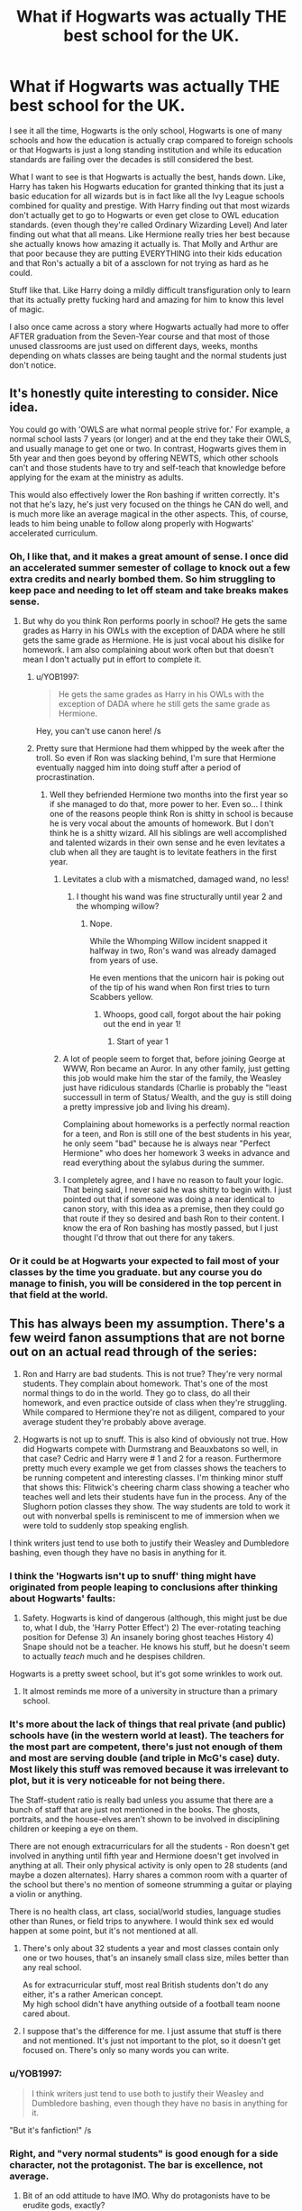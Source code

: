 #+TITLE: What if Hogwarts was actually THE best school for the UK.

* What if Hogwarts was actually THE best school for the UK.
:PROPERTIES:
:Author: B1ACK_B0N35
:Score: 455
:DateUnix: 1606031084.0
:DateShort: 2020-Nov-22
:FlairText: Prompt
:END:
I see it all the time, Hogwarts is the only school, Hogwarts is one of many schools and how the education is actually crap compared to foreign schools or that Hogwarts is just a long standing institution and while its education standards are failing over the decades is still considered the best.

What I want to see is that Hogwarts is actually the best, hands down. Like, Harry has taken his Hogwarts education for granted thinking that its just a basic education for all wizards but is in fact like all the Ivy League schools combined for quality and prestige. With Harry finding out that most wizards don't actually get to go to Hogwarts or even get close to OWL education standards. (even though they're called Ordinary Wizarding Level) And later finding out what that all means. Like Hermione really tries her best because she actually knows how amazing it actually is. That Molly and Arthur are that poor because they are putting EVERYTHING into their kids education and that Ron's actually a bit of a assclown for not trying as hard as he could.

Stuff like that. Like Harry doing a mildly difficult transfiguration only to learn that its actually pretty fucking hard and amazing for him to know this level of magic.

I also once came across a story where Hogwarts actually had more to offer AFTER graduation from the Seven-Year course and that most of those unused classrooms are just used on different days, weeks, months depending on whats classes are being taught and the normal students just don't notice.


** It's honestly quite interesting to consider. Nice idea.

You could go with 'OWLS are what normal people strive for.' For example, a normal school lasts 7 years (or longer) and at the end they take their OWLS, and usually manage to get one or two. In contrast, Hogwarts gives them in 5th year and then goes beyond by offering NEWTS, which other schools can't and those students have to try and self-teach that knowledge before applying for the exam at the ministry as adults.

This would also effectively lower the Ron bashing if written correctly. It's not that he's lazy, he's just very focused on the things he CAN do well, and is much more like an average magical in the other aspects. This, of course, leads to him being unable to follow along properly with Hogwarts' accelerated curriculum.
:PROPERTIES:
:Author: SailorOfMyVessel
:Score: 254
:DateUnix: 1606044640.0
:DateShort: 2020-Nov-22
:END:

*** Oh, I like that, and it makes a great amount of sense. I once did an accelerated summer semester of collage to knock out a few extra credits and nearly bombed them. So him struggling to keep pace and needing to let off steam and take breaks makes sense.
:PROPERTIES:
:Author: B1ACK_B0N35
:Score: 112
:DateUnix: 1606045391.0
:DateShort: 2020-Nov-22
:END:

**** But why do you think Ron performs poorly in school? He gets the same grades as Harry in his OWLs with the exception of DADA where he still gets the same grade as Hermione. He is just vocal about his dislike for homework. I am also complaining about work often but that doesn't mean I don't actually put in effort to complete it.
:PROPERTIES:
:Author: I_love_DPs
:Score: 113
:DateUnix: 1606046533.0
:DateShort: 2020-Nov-22
:END:

***** u/YOB1997:
#+begin_quote
  He gets the same grades as Harry in his OWLs with the exception of DADA where he still gets the same grade as Hermione.
#+end_quote

Hey, you can't use canon here! /s
:PROPERTIES:
:Author: YOB1997
:Score: 79
:DateUnix: 1606055677.0
:DateShort: 2020-Nov-22
:END:


***** Pretty sure that Hermione had them whipped by the week after the troll. So even if Ron was slacking behind, I'm sure that Hermione eventually nagged him into doing stuff after a period of procrastination.
:PROPERTIES:
:Author: B1ACK_B0N35
:Score: 43
:DateUnix: 1606047267.0
:DateShort: 2020-Nov-22
:END:

****** Well they befriended Hermione two months into the first year so if she managed to do that, more power to her. Even so... I think one of the reasons people think Ron is shitty in school is because he is very vocal about the amounts of homework. But I don't think he is a shitty wizard. All his siblings are well accomplished and talented wizards in their own sense and he even levitates a club when all they are taught is to levitate feathers in the first year.
:PROPERTIES:
:Author: I_love_DPs
:Score: 74
:DateUnix: 1606047707.0
:DateShort: 2020-Nov-22
:END:

******* Levitates a club with a mismatched, damaged wand, no less!
:PROPERTIES:
:Author: CryptidGrimnoir
:Score: 49
:DateUnix: 1606055536.0
:DateShort: 2020-Nov-22
:END:

******** I thought his wand was fine structurally until year 2 and the whomping willow?
:PROPERTIES:
:Author: bgottfried91
:Score: 9
:DateUnix: 1606058080.0
:DateShort: 2020-Nov-22
:END:

********* Nope.

While the Whomping Willow incident snapped it halfway in two, Ron's wand was already damaged from years of use.

He even mentions that the unicorn hair is poking out of the tip of his wand when Ron first tries to turn Scabbers yellow.
:PROPERTIES:
:Author: CryptidGrimnoir
:Score: 50
:DateUnix: 1606058617.0
:DateShort: 2020-Nov-22
:END:

********** Whoops, good call, forgot about the hair poking out the end in year 1!
:PROPERTIES:
:Author: bgottfried91
:Score: 12
:DateUnix: 1606058907.0
:DateShort: 2020-Nov-22
:END:

*********** Start of year 1
:PROPERTIES:
:Author: YellowGetRekt
:Score: 1
:DateUnix: 1616695864.0
:DateShort: 2021-Mar-25
:END:


******* A lot of people seem to forget that, before joining George at WWW, Ron became an Auror. In any other family, just getting this job would make him the star of the family, the Weasley just have ridiculous standards (Charlie is probably the "least successull in term of Status/ Wealth, and the guy is still doing a pretty impressive job and living his dream).

Complaining about homeworks is a perfectly normal reaction for a teen, and Ron is still one of the best students in his year, he only seem "bad" because he is always near "Perfect Hermione" who does her homework 3 weeks in advance and read everything about the sylabus during the summer.
:PROPERTIES:
:Author: PlusMortgage
:Score: 18
:DateUnix: 1606085605.0
:DateShort: 2020-Nov-23
:END:


******* I completely agree, and I have no reason to fault your logic. That being said, I never said he was shitty to begin with. I just pointed out that if someone was doing a near identical to canon story, with this idea as a premise, then they could go that route if they so desired and bash Ron to their content. I know the era of Ron bashing has mostly passed, but I just thought I'd throw that out there for any takers.
:PROPERTIES:
:Author: B1ACK_B0N35
:Score: 19
:DateUnix: 1606048169.0
:DateShort: 2020-Nov-22
:END:


*** Or it could be at Hogwarts your expected to fail most of your classes by the time you graduate. but any course you do manage to finish, you will be considered in the top percent in that field at the world.
:PROPERTIES:
:Author: CommanderL3
:Score: 23
:DateUnix: 1606049180.0
:DateShort: 2020-Nov-22
:END:


** This has always been my assumption. There's a few weird fanon assumptions that are not borne out on an actual read through of the series:

1. Ron and Harry are bad students. This is not true? They're very normal students. They complain about homework. That's one of the most normal things to do in the world. They go to class, do all their homework, and even practice outside of class when they're struggling. While compared to Hermione they're not as diligent, compared to your average student they're probably above average.

2. Hogwarts is not up to snuff. This is also kind of obviously not true. How did Hogwarts compete with Durmstrang and Beauxbatons so well, in that case? Cedric and Harry were # 1 and 2 for a reason. Furthermore pretty much every example we get from classes shows the teachers to be running competent and interesting classes. I'm thinking minor stuff that shows this: Flitwick's cheering charm class showing a teacher who teaches well and lets their students have fun in the process. Any of the Slughorn potion classes they show. The way students are told to work it out with nonverbal spells is reminiscent to me of immersion when we were told to suddenly stop speaking english.

I think writers just tend to use both to justify their Weasley and Dumbledore bashing, even though they have no basis in anything for it.
:PROPERTIES:
:Author: I_main_pyro
:Score: 76
:DateUnix: 1606066095.0
:DateShort: 2020-Nov-22
:END:

*** I think the 'Hogwarts isn't up to snuff' thing might have originated from people leaping to conclusions after thinking about Hogwarts' faults:

1) Safety. Hogwarts is kind of dangerous (although, this might just be due to, what I dub, the 'Harry Potter Effect') 2) The ever-rotating teaching position for Defense 3) An insanely boring ghost teaches History 4) Snape should not be a teacher. He knows his stuff, but he doesn't seem to actually /teach/ much and he despises children.

Hogwarts is a pretty sweet school, but it's got some wrinkles to work out.
:PROPERTIES:
:Author: unicorn_mafia537
:Score: 47
:DateUnix: 1606070557.0
:DateShort: 2020-Nov-22
:END:

**** It almost reminds me more of a university in structure than a primary school.
:PROPERTIES:
:Author: I_main_pyro
:Score: 30
:DateUnix: 1606070821.0
:DateShort: 2020-Nov-22
:END:


*** It's more about the lack of things that real private (and public) schools have (in the western world at least). The teachers for the most part are competent, there's just not enough of them and most are serving double (and triple in McG's case) duty. Most likely this stuff was removed because it was irrelevant to plot, but it is very noticeable for not being there.

The Staff-student ratio is really bad unless you assume that there are a bunch of staff that are just not mentioned in the books. The ghosts, portraits, and the house-elves aren't shown to be involved in disciplining children or keeping a eye on them.

There are not enough extracurriculars for all the students - Ron doesn't get involved in anything until fifth year and Hermione doesn't get involved in anything at all. Their only physical activity is only open to 28 students (and maybe a dozen alternates). Harry shares a common room with a quarter of the school but there's no mention of someone strumming a guitar or playing a violin or anything.

There is no health class, art class, social/world studies, language studies other than Runes, or field trips to anywhere. I would think sex ed would happen at some point, but it's not mentioned at all.
:PROPERTIES:
:Author: 4wallsandawindow
:Score: 29
:DateUnix: 1606070072.0
:DateShort: 2020-Nov-22
:END:

**** There's only about 32 students a year and most classes contain only one or two houses, that's an insanely small class size, miles better than any real school.

As for extracurricular stuff, most real British students don't do any either, it's a rather American concept.\\
My high school didn't have anything outside of a football team noone cared about.
:PROPERTIES:
:Author: Electric999999
:Score: 8
:DateUnix: 1606191086.0
:DateShort: 2020-Nov-24
:END:


**** I suppose that's the difference for me. I just assume that stuff is there and not mentioned. It's just not important to the plot, so it doesn't get focused on. There's only so many words you can write.
:PROPERTIES:
:Author: I_main_pyro
:Score: 18
:DateUnix: 1606070362.0
:DateShort: 2020-Nov-22
:END:


*** u/YOB1997:
#+begin_quote
  I think writers just tend to use both to justify their Weasley and Dumbledore bashing, even though they have no basis in anything for it.
#+end_quote

"But it's fanfiction!" /s
:PROPERTIES:
:Author: YOB1997
:Score: 8
:DateUnix: 1606071759.0
:DateShort: 2020-Nov-22
:END:


*** Right, and "very normal students" is good enough for a side character, not the protagonist. The bar is excellence, not average.
:PROPERTIES:
:Author: zacker150
:Score: 2
:DateUnix: 1606113680.0
:DateShort: 2020-Nov-23
:END:

**** Bit of an odd attitude to have IMO. Why do protagonists have to be erudite gods, exactly?
:PROPERTIES:
:Author: I_main_pyro
:Score: 9
:DateUnix: 1606114561.0
:DateShort: 2020-Nov-23
:END:

***** I feel like a lot of people find normal teenagers boring. I mean, I'm a normal teenager and I find us boring. We can't blame them for wanting something a bit different, can we?
:PROPERTIES:
:Author: Miqdad_Suleman
:Score: 1
:DateUnix: 1606734686.0
:DateShort: 2020-Nov-30
:END:


** This Adding more inequality to the existing unequal social structures of the HP world

You just had to make it even more realistic eh haha.
:PROPERTIES:
:Score: 64
:DateUnix: 1606046876.0
:DateShort: 2020-Nov-22
:END:


** It could work and help with wizarding population math, though they cannot be that many schools. 5K students Isles wise is already implying like a 100k magical population.

That being said, the thing that always has made that thing difficult to work are the Weasleys. The "being poor because they're paying for school" can only take you so far. They were already poor on Bill's time, and 6 kids came after. It could work but it need clunky world building or dropping some parts of cannon.

It is an eternal struggle in fics. Trying to keep everyone that mattered in Harry's orbit (single school) and justifying population maths (more than 1). I think I have a neat compromise, but still far from putting my approach on a fic.
:PROPERTIES:
:Author: Jon_Riptide
:Score: 33
:DateUnix: 1606063159.0
:DateShort: 2020-Nov-22
:END:

*** wizard population is strange, i would imagine that in Harry's 3rd, 4th and 5th year, would be vastly bigger than the previous ones.

Harry's 40 student year is at the peak of a war that has been raging for 10(?) years, that targeted a lot of the population.

what we do know is that the ministry is huge, they have a national sports league, they have a Wandmaker that sells wands for basically nothing and have specified shops that sells merchandise in a spesific area.

Magical population in hp isn't really logical, most of the "older" generation is dead and logically pepoles grandparents should live far longer than what we see in canon.
:PROPERTIES:
:Author: JonasS1999
:Score: 25
:DateUnix: 1606066676.0
:DateShort: 2020-Nov-22
:END:

**** Indeed.

By Harry's year, there should be like 5K wizards in there british isles.

JKR said there would be 1K students at Hogwarts, which would translate to around 20K population.

By government size, that should be more than double.

If Ollivander makes a reasonable living out of selling 1 galleon wands, then he should sell upwards of 10K wands a year. Considering most of them should be from first years rather than lost or malfunctioning wands, that means he should be living in a magical british isles with at least 150K population

Now 13 professional Quidditch teams is just crazy. The amount of people that they have to have each 15 days in the stands, especially considering kids can't attend because they're at Hogwarts, is nasty. I would say at least 500K population in the British Isles. Which really is not what JKR aimed for.
:PROPERTIES:
:Author: Jon_Riptide
:Score: 21
:DateUnix: 1606069144.0
:DateShort: 2020-Nov-22
:END:

***** Where did you get the 10k figure for Ollivander? 10k galleons per year is a huge amount of money.
:PROPERTIES:
:Author: Zarion222
:Score: 6
:DateUnix: 1606080626.0
:DateShort: 2020-Nov-23
:END:

****** I went down actually.

10K galleons is 50K pounds a year. That's good salary but not a overly rich person.

Many employees with bachelor degree can do that or more. Median uk salary is like 35K a year.

Ollivander owns his shop. Has a craft unique in the whole of uk. He has no competition. He has decades of experience. Honestly he should be doing way more than 50k pounds a year.
:PROPERTIES:
:Author: Jon_Riptide
:Score: 8
:DateUnix: 1606084074.0
:DateShort: 2020-Nov-23
:END:

******* I don't really think the exchange rate works very well for living within the magical world, I think the buying power of the galleon within is much much higher than the exchange rate would make it seem.
:PROPERTIES:
:Author: Zarion222
:Score: 5
:DateUnix: 1606085720.0
:DateShort: 2020-Nov-23
:END:

******** Canon says 5 pounds and there is no canon evidence of another factor. We have no magical values for GDP or inflation.
:PROPERTIES:
:Author: Jon_Riptide
:Score: 2
:DateUnix: 1606086070.0
:DateShort: 2020-Nov-23
:END:

********* Actually the only time the exchange rate is mentioned is by Rowling in an interview, and she's said before she's not the best with numbers in the story. Based only on evidence by how money is used in the series, such as by the Weasly's the buying power is much higher. To me that's much better evidence than an exchange rate named after the fact.

Calculations based off of purchases put the value of a galleon at $25. Also wands are 7 galleons so he'd be making $175 per wand.
:PROPERTIES:
:Author: Zarion222
:Score: 4
:DateUnix: 1606086228.0
:DateShort: 2020-Nov-23
:END:

********** Okay, I know we are in the internet and I shouldn't say this, but I was wrong. I did my numbers supposing a galleon pero wand.

Still, numbers are still inflated, less than. I thought for Ollivander,but definitely out there for the Ministry, not to mention professional Quidditch.

I am curious though, what purchases put your estimate on 25?
:PROPERTIES:
:Author: Jon_Riptide
:Score: 3
:DateUnix: 1606088375.0
:DateShort: 2020-Nov-23
:END:

*********** Here's where I first saw the calculation, it was based on common items like food items and other such staples.

[[https://www.reddit.com/r/harrypotter/comments/43qv9c/lets_talk_wizard_money_a_look_through_everything/?utm_source=share&utm_medium=ios_app&utm_name=iossmf]]
:PROPERTIES:
:Author: Zarion222
:Score: 3
:DateUnix: 1606088512.0
:DateShort: 2020-Nov-23
:END:

************ Interesting read though even then there are a few things that seem to be off.

The 225 DLLs books come to mind. I imagine a book that expensive is not that strange, but it is not the kind of book a schoolgirl would buy. It's more like the kind of book you get a debt for in order to finish your thesis
:PROPERTIES:
:Author: Jon_Riptide
:Score: 1
:DateUnix: 1606089081.0
:DateShort: 2020-Nov-23
:END:

************* I've payed more than that for textbooks in both high school and college.
:PROPERTIES:
:Author: Zarion222
:Score: 1
:DateUnix: 1606090441.0
:DateShort: 2020-Nov-23
:END:


** Does OP know Ron got the same grades on OWLS as Harry except DADA where he tied with Hermione so /clearly/ he's not actually that bad a student canonically and he just likes to complain about homework?
:PROPERTIES:
:Author: Double-Portion
:Score: 44
:DateUnix: 1606068299.0
:DateShort: 2020-Nov-22
:END:

*** Hey hey hey! Don't blame the OP, it's not /their/ fault they only watched the movies and read Weasley-bashing fanfiction! You can't expect a reasonable thread from someone who hasn't read the source material, after all!
:PROPERTIES:
:Author: YOB1997
:Score: 12
:DateUnix: 1606071700.0
:DateShort: 2020-Nov-22
:END:

**** I haven't re-read the books since they were initially published. I'm bound to have forgotten things and have fanon leak in through out the years. Also stop calling me a Weasley basher, the only example I gave was Ron and it was a hypothetical to begin with. :c
:PROPERTIES:
:Author: B1ACK_B0N35
:Score: 17
:DateUnix: 1606076199.0
:DateShort: 2020-Nov-22
:END:

***** My apologies, my statement was inaccurate.

I should have said /Ron-bashing/ fanfiction.
:PROPERTIES:
:Author: YOB1997
:Score: 5
:DateUnix: 1606106399.0
:DateShort: 2020-Nov-23
:END:


*** Right, but that just means that Ron's influence dragged Harry down. In the one class where Harry actually applied himself, he matched Hermione. This shows that he certainly had the potential for greatness. Now imagine how much higher his GPA could have been had he applied himself in all of his subjects. His GPA might have even been above 3.0!
:PROPERTIES:
:Author: zacker150
:Score: 0
:DateUnix: 1606113457.0
:DateShort: 2020-Nov-23
:END:

**** or it just means harry is a teenager. and outside of dada which he has a clear passion for he is just a decent student
:PROPERTIES:
:Author: CommanderL3
:Score: 11
:DateUnix: 1606114126.0
:DateShort: 2020-Nov-23
:END:

***** Maybe my standards are a bit to skewed because I was one of those kids who took all APs in high school and worked my ass off to get a 3.9 GPA in college, but I don't think "just a decent student" is good enough for a protagonist, and I find it really hard to empathize with Ron.

Also, it is well known that academic attitudes and by extension academic performance is determined heavily by peer influences. Given that Hermione clearly is not the bad influence, proccess of elimination dictates that blame for Harry's "common student" attitude lies on the shoulder of his other close friend.
:PROPERTIES:
:Author: zacker150
:Score: 4
:DateUnix: 1606116290.0
:DateShort: 2020-Nov-23
:END:

****** I was one of the kids who got d's in schools not everyone learns well in a schooling enviroment.

everyone is different, you also forget parents are also to blame for academic stuff as well and I highly doubt the dursleys ever gave a shit about harry's education.

Ron is a more realistic male teenager. someone who does decent in school and wants to hang out with his friends.

A protagonist can be a fucking idiot for all I care as long as they are compelling in some way
:PROPERTIES:
:Author: CommanderL3
:Score: 7
:DateUnix: 1606116730.0
:DateShort: 2020-Nov-23
:END:

******* u/zacker150:
#+begin_quote
  not everyone learns well in a schooling enviroment.
#+end_quote

Right, and if you tried your best and still fail, I can't fault you for that. However, as I mentioned previously, Harry has the /potential/ to be a high achieving student. His good grades in defense didn't come from his one day a year of extracurricular field work. Unfortunately, this potential is wasted due to the poor academic attitudes he picked up from Ron.

#+begin_quote
  everyone is different, you also forget parents are also to blame for academic stuff as well and I highly doubt the dursleys ever gave a shit about harry's education.
#+end_quote

Hogwarts is a boarding school so parental influence is largely removed as a factor. The other main factor is faculty influence, but I can't imagine Minerva urging Harry to slack off.

#+begin_quote
  A protagonist can be a fucking idiot for all I care as long as they are compelling in some way
#+end_quote

And for me, that "some way" doesn't exist.
:PROPERTIES:
:Author: zacker150
:Score: 3
:DateUnix: 1606119170.0
:DateShort: 2020-Nov-23
:END:

******** dude, people in there fucking 30's still have issues due to parental influence

also I love how you project ron as being the cause, maybe harry doesnt like studying that much.

well if you can only find good students compelling that sounds like a massive you problem
:PROPERTIES:
:Author: CommanderL3
:Score: 6
:DateUnix: 1606119306.0
:DateShort: 2020-Nov-23
:END:


**** No it doesn't, neither of them were failing classes (well there's divination but that's a pointless waste of time and history but Harry passed out in that one and people routinely sleep through the lessons)
:PROPERTIES:
:Author: Electric999999
:Score: 2
:DateUnix: 1606191372.0
:DateShort: 2020-Nov-24
:END:

***** The OWLs grades directly correspond to the GESC A, B, C, D, E, and F. Based on Harry's OWL results, his GPA would be a measly 2.3.
:PROPERTIES:
:Author: zacker150
:Score: 3
:DateUnix: 1606195494.0
:DateShort: 2020-Nov-24
:END:

****** We don't have GPAs in the UK. The OWL grades are equivalent to A-C for passes, then various categories of fails. He effectively got A, B, B, B, B, B, C. That's equivalent to 7 good GCSEs, which is very good and certainly enough to get you in to any sixth form college you wanted. Assuming he did similarly in NEWTs, that would be ABBB results which is enough to get you on to all but the most competitive university degrees. Probably wouldn't manage Oxford, but you'd still get into a good university with good grades.
:PROPERTIES:
:Author: emeraldfaye
:Score: 4
:DateUnix: 1609947444.0
:DateShort: 2021-Jan-06
:END:


** Isn't that standard? Stan Shunpike never when to Hogwarts. Most wizards go to Hedge Schools where they're lucky to be taught any tranfiguration. Hogwarts is this one shining beacon of excellence amongst all the crap.

Maybe I've been reading niche fanfic for too long...
:PROPERTIES:
:Author: Ch1pp
:Score: 39
:DateUnix: 1606058330.0
:DateShort: 2020-Nov-22
:END:

*** It is unknown if Stan went to Hogwarts, it isn't confirmed according to the wiki.
:PROPERTIES:
:Author: PandaInMyBrain
:Score: 32
:DateUnix: 1606063405.0
:DateShort: 2020-Nov-22
:END:


** If Ron's an "assclown", then what about the twins? Ron had better OWL results than both twins combined.
:PROPERTIES:
:Author: Edocsiru
:Score: 18
:DateUnix: 1606068469.0
:DateShort: 2020-Nov-22
:END:

*** To be fair, the twins are literally the definition of assclowns. They literally beat Ron's puffskein to death.
:PROPERTIES:
:Author: Why634
:Score: 14
:DateUnix: 1606078295.0
:DateShort: 2020-Nov-23
:END:


** have to add ron bashing didnt ya
:PROPERTIES:
:Author: CommanderL3
:Score: 68
:DateUnix: 1606033121.0
:DateShort: 2020-Nov-22
:END:

*** Of course they do. No prompt is complete without it, don't cha know? /s
:PROPERTIES:
:Author: YOB1997
:Score: 13
:DateUnix: 1606055315.0
:DateShort: 2020-Nov-22
:END:

**** lol
:PROPERTIES:
:Author: CommanderL3
:Score: 4
:DateUnix: 1606055338.0
:DateShort: 2020-Nov-22
:END:


*** I don't normally bash, but in the context of this "what if" is it really bashing if its true? I mean, what kinda asshat do you have to be to just slack off when you're getting the literal best education money can buy while living in lower class conditions?
:PROPERTIES:
:Author: B1ACK_B0N35
:Score: 11
:DateUnix: 1606035010.0
:DateShort: 2020-Nov-22
:END:

**** Despite that, he is still a child and many kids won't understand the importance of trying super hard at school. Most kids. I sincerely doubt he's alone in his slacking and that includes Harry. Kids will be kids. Hermione is the exception for trying so hard, not the norm
:PROPERTIES:
:Author: walaska
:Score: 68
:DateUnix: 1606041080.0
:DateShort: 2020-Nov-22
:END:


**** Why do you change the circumstances without changing how the character acts in those circumstances? That's what makes even canon Ron characterization bashing in this case.
:PROPERTIES:
:Author: TheHeadlessScholar
:Score: 47
:DateUnix: 1606035510.0
:DateShort: 2020-Nov-22
:END:

***** too many fanfic authors are slaves to canon charcterization.

there was a fanfic where ron became really good at cooking and would have won the school wide competion. made several friends out side of harry, and grew confident in himself

and then still disapeared during the horcrux hunts, even though most of the reasons he left had disapeared
:PROPERTIES:
:Author: CommanderL3
:Score: 51
:DateUnix: 1606036181.0
:DateShort: 2020-Nov-22
:END:

****** Link please? I really love Ron and want to see him succeed!
:PROPERTIES:
:Author: unicorn_mafia537
:Score: 3
:DateUnix: 1606069789.0
:DateShort: 2020-Nov-22
:END:


****** To be fair, canon characterization is mostly used to keep things fairly consistent or to give it a fake "authentic" feeling. That story your referencing though, that seems dumb, it makes no sense at all why they would do that.
:PROPERTIES:
:Author: B1ACK_B0N35
:Score: 10
:DateUnix: 1606037590.0
:DateShort: 2020-Nov-22
:END:

******* some writters are slaves to canon.

its like fanfics where harry grows up with his parents and no events change
:PROPERTIES:
:Author: CommanderL3
:Score: 20
:DateUnix: 1606040400.0
:DateShort: 2020-Nov-22
:END:


****** Do you have a link to said fanfic?
:PROPERTIES:
:Author: DrTacoLord
:Score: 1
:DateUnix: 1606073031.0
:DateShort: 2020-Nov-22
:END:


***** You know, that's a good point and one I don't see taken into consideration often or at all. That being said, how would we maintain the "Harry taking his Hogwarts education for granted through ignorance" thing if Ron actually tries? I mean, without Ron as the main reason for Harry not noticing early on how big of a deal it is to get a Hogwarts education, it would just be Harry and some obscene levels of obliviousness and or an ungodly amount of being distracted at key moments that would have alerted him to it to begin with.
:PROPERTIES:
:Author: B1ACK_B0N35
:Score: 15
:DateUnix: 1606036448.0
:DateShort: 2020-Nov-22
:END:

****** Ron would know growing up how important Hogwarts was to his family. meaning he most likely would have been tutored by his parents on a much higher level from a younger age.

This generation of weasleys would be far different, as the weasley family has been going to hogwarts since the start of the damn thing and hell be damned they will lose that right

I imagine that there are two factors that allow entry into your hogwarts, Legacy and money.

the weasleys would have the legacy, but due to poor finances perhaps due to grindalwalds war and the one against voldemort. they lack the funds needed.

so while the weasleys are generally allowed a spot at hogwarts. if this generation of weasleys perform poorly it could take generations before they are allowed back even more so since the weasleys are considered blood traitors and most of the rich families would gladly see them lose said spot.

So this Ron would grow up knowing he has to do well at hogwarts for the good of his family.

Considering we know ho
:PROPERTIES:
:Author: CommanderL3
:Score: 29
:DateUnix: 1606040782.0
:DateShort: 2020-Nov-22
:END:

******* “Considering we know ho”? Which ho are we talking about here?
:PROPERTIES:
:Author: Pielikeman
:Score: 8
:DateUnix: 1606062866.0
:DateShort: 2020-Nov-22
:END:

******** Cho chang. That slut. /s
:PROPERTIES:
:Author: TheHeadlessScholar
:Score: 5
:DateUnix: 1606076246.0
:DateShort: 2020-Nov-22
:END:


******** Obviously you know many ho's.
:PROPERTIES:
:Author: Rasta-d-man
:Score: 3
:DateUnix: 1606076670.0
:DateShort: 2020-Nov-22
:END:


******** lol It seems I lost my train of thought
:PROPERTIES:
:Author: CommanderL3
:Score: 1
:DateUnix: 1606064090.0
:DateShort: 2020-Nov-22
:END:


****** One way would be to diversify Harry's friends, at least at the start of his Hogwarts tuition. That way while Ron studies Harry could be hanging out with minor characters that get dropped later, while Harry just assumes he accidentally picked two best friends who are crazy about studying once it's been long enough to be an established character trait for Ron.

Another would be to keep playing off his ignorance of the wizarding world. In Canon, Ron is Harry's major exposition on the wizarding world and its culture. How often would characters like Ron and such bring up the other lesser magical schools (edit: Especially if its a pride thing where he pretends it's perfectly in his station to be going to such a school like Hogwarts and doesn't want to mention the alternatives if he gets too low a grade)? Maybe Harry just assumes its a general wizarding cultural thing to study (wise wizards trope, basically just assumes its all studying all the way)
:PROPERTIES:
:Author: TheHeadlessScholar
:Score: 5
:DateUnix: 1606076519.0
:DateShort: 2020-Nov-22
:END:

******* Ronald could tell harry about the history of hogwarts and how the Weasley family has gone for centuries and how the Weasley family is at risk of losing the position to go Hogwarts due to the enemies they have made in recent years.

Harry freaks out, and then Ron assures him that since the potters where loaded harry does not have to worry about that.
:PROPERTIES:
:Author: CommanderL3
:Score: 3
:DateUnix: 1606100190.0
:DateShort: 2020-Nov-23
:END:


**** I agree with the grandparent. Quibbling about the definition of "bashing" aside, singling out Ron for a dig was uncalled for, I think.
:PROPERTIES:
:Author: turbinicarpus
:Score: 13
:DateUnix: 1606041922.0
:DateShort: 2020-Nov-22
:END:

***** You act like I did it on purpose, he was just a clear cut example of slacker.
:PROPERTIES:
:Author: B1ACK_B0N35
:Score: 6
:DateUnix: 1606044561.0
:DateShort: 2020-Nov-22
:END:

****** You could have added the twins. They are worst than Ron with very little owls. They even pulled out before getting their newts, just because they couldn't stand one teacher. With all their parents sacrifices, it's a major ass move.
:PROPERTIES:
:Author: Marawal
:Score: 25
:DateUnix: 1606045554.0
:DateShort: 2020-Nov-22
:END:

******* Ron got more OWLs than the twins and bashers STILL think he's some sort of retard. They're so predictable in their hate.
:PROPERTIES:
:Author: YOB1997
:Score: 10
:DateUnix: 1606055558.0
:DateShort: 2020-Nov-22
:END:


******* The Twins seem more like kinetic learners, meaning they learn by doing more than anything. I'm going to ignore that you consider that bitch a teacher and just move on... And on your last point, they ended up successful. You don't need no fancy schoolin and edjamacation to do well in life. I mean it helps, but you don't really need it.
:PROPERTIES:
:Author: B1ACK_B0N35
:Score: 5
:DateUnix: 1606047553.0
:DateShort: 2020-Nov-22
:END:

******** and ron didnt end up successful

had a career as an auror and then retired to help expand the family bussiness
:PROPERTIES:
:Author: CommanderL3
:Score: 20
:DateUnix: 1606049237.0
:DateShort: 2020-Nov-22
:END:


******** Umbridge had the title of teacher. She might have been horrible at it, but that's what she was.

More importantly, you're showing your bias. Your argument isn't what they end up doing or succesfull, nor how they learn, but that Ron should have worked harder because of the sacrificed his parents made for him to go to Hogwarts.

That remains true for all the Weasleys, and really every students who didn't work as hard as they could (so almost all characters but Hermione), no matter how successfull they end up being nor what kind of learner they are.

The twins were more interested into their jokes and building their joking shops than any lessons their parents worked so hard for them to get. They barely worked for their OWLs.

For what they done at Hogwarts, they would have been as good in any other way less expensive school.
:PROPERTIES:
:Author: Marawal
:Score: 8
:DateUnix: 1606063184.0
:DateShort: 2020-Nov-22
:END:


******** How is it alright for the Twins to not be academically smart but not alright for Ron? And Ron ended up successful as well.
:PROPERTIES:
:Author: Axel292
:Score: 2
:DateUnix: 1606099377.0
:DateShort: 2020-Nov-23
:END:


****** The twins were slackers too, they even admit it after pushing Montague into the Vanishing Cabinet!
:PROPERTIES:
:Author: YOB1997
:Score: 3
:DateUnix: 1606055472.0
:DateShort: 2020-Nov-22
:END:


**** u/YOB1997:
#+begin_quote
  Ron's actually a bit of a assclown
#+end_quote

So are the twins. Let's not forget they bail in the middle of their 7th year.
:PROPERTIES:
:Author: YOB1997
:Score: 12
:DateUnix: 1606055365.0
:DateShort: 2020-Nov-22
:END:

***** Sure, but they are geniuses in their own right. Their potion, and enchanting knowledge is second to none as far as I can tell.
:PROPERTIES:
:Author: Wassa110
:Score: 8
:DateUnix: 1606057555.0
:DateShort: 2020-Nov-22
:END:

****** Snape and the Marauders.
:PROPERTIES:
:Author: YOB1997
:Score: 5
:DateUnix: 1606058016.0
:DateShort: 2020-Nov-22
:END:

******* Of their age. I didn't include previous/future generations since anyone could argue against that with any character really.
:PROPERTIES:
:Author: Wassa110
:Score: 5
:DateUnix: 1606058167.0
:DateShort: 2020-Nov-22
:END:


** i neeeeeed this
:PROPERTIES:
:Author: insigne_rapha
:Score: 6
:DateUnix: 1606046583.0
:DateShort: 2020-Nov-22
:END:


** I think saying that Ron is wrong for not putting more effort into his studies is a bit weird. Kids regularly procrastinate and don't work as hard as they should, whether or not the school they're in is the best of the best.
:PROPERTIES:
:Author: Why634
:Score: 7
:DateUnix: 1606077355.0
:DateShort: 2020-Nov-23
:END:


** Yes in the summers Hogwarts becomes a graduate program school, With wizards traveling across the world to. Receive tutelage in their mastery level programs.
:PROPERTIES:
:Author: pygmypuffonacid
:Score: 23
:DateUnix: 1606055133.0
:DateShort: 2020-Nov-22
:END:

*** Ah yes the magical grad lizards
:PROPERTIES:
:Author: TGotAReddit
:Score: 13
:DateUnix: 1606056661.0
:DateShort: 2020-Nov-22
:END:

**** lol
:PROPERTIES:
:Author: pygmypuffonacid
:Score: 2
:DateUnix: 1606057138.0
:DateShort: 2020-Nov-22
:END:


** [[https://archiveofourown.org/works/10065443/chapters/22428185][The Marriage Stone]] (HP/SS) by Josephine Darcy has some of that. Large numbers of wizards and witches who have some magical talent but not enough for Hogwarts. These people get taught at home. The wizards and witches who actually attend Hogwarts and similar schools like Beauxbatons and Durmstrang represent the top 5% of all magically gifted people.
:PROPERTIES:
:Author: maryfamilyresearch
:Score: 29
:DateUnix: 1606043890.0
:DateShort: 2020-Nov-22
:END:

*** Yeah I thought of this story as well! A great example of an AU with really good world building IMO
:PROPERTIES:
:Author: maniacallymottled
:Score: 6
:DateUnix: 1606064016.0
:DateShort: 2020-Nov-22
:END:


** Ron-bashers: "I just don't understand why Ron stans have to insult us all the time! We don't even do anything wrong and they just attack us!

Ron-bashers: "What I want to see is that Hogwarts is actually the best, hands down. ... Molly and Arthur are that poor because they are putting EVERYTHING into their kids education and that */Ron's actually a bit of a assclown/* for not trying as hard as he could."
:PROPERTIES:
:Author: YOB1997
:Score: 13
:DateUnix: 1606055824.0
:DateShort: 2020-Nov-22
:END:

*** Fam, it's /really/ not that deep.
:PROPERTIES:
:Author: Apex--Redditer
:Score: 13
:DateUnix: 1606058942.0
:DateShort: 2020-Nov-22
:END:


*** With that argument, Fred and George are even bigger assclowns, but nooooo they have to bash Ron so that there's Harmony. 1) You can have your Harmony without Ron-bashing (it's rare, but I've seen it). 2) I've recently decided that Harry/Ron is a better ship than Harmony (despite never having read a Harry/Ron story. Maybe I should write one?)

Give Ron the love he deserves!
:PROPERTIES:
:Author: unicorn_mafia537
:Score: 6
:DateUnix: 1606070942.0
:DateShort: 2020-Nov-22
:END:

**** From another user: Sure, but they are geniuses in their own right. Their potion, and enchanting knowledge is second to none as far as I can tell.
:PROPERTIES:
:Author: YOB1997
:Score: 5
:DateUnix: 1606071207.0
:DateShort: 2020-Nov-22
:END:

***** Of course they are, but if Hogwarts tuition is expensive, then no wonder their mum cries over their grades and OWLs.
:PROPERTIES:
:Author: unicorn_mafia537
:Score: 5
:DateUnix: 1606071528.0
:DateShort: 2020-Nov-22
:END:

****** "Oh hey, that's true, but we're (read: Ron bashers) going to ignore that because the Twins are funny and we like them better than Ron."
:PROPERTIES:
:Author: YOB1997
:Score: 6
:DateUnix: 1606071864.0
:DateShort: 2020-Nov-22
:END:

******* All in the name of Harmony, Amen
:PROPERTIES:
:Author: unicorn_mafia537
:Score: 2
:DateUnix: 1606072057.0
:DateShort: 2020-Nov-22
:END:


****** Except Hogwarts doesn't have a tuition. The Ministry pays for that, and the students only have to pay for their books etc. So the entire "Ron is an assclown because Hogwarts is so expensive" is just pure bashing.
:PROPERTIES:
:Author: IsThatServerLag
:Score: 2
:DateUnix: 1606073089.0
:DateShort: 2020-Nov-22
:END:


*** Which implies he isn't, normally, an assclown...?
:PROPERTIES:
:Author: myshittywriting
:Score: 3
:DateUnix: 1606060920.0
:DateShort: 2020-Nov-22
:END:


** But that hardly sounds fair. What qualifies for someone to go to Hogwarts, then? Why do some of them get accepted by the best school in the country at the time of their birth while some of them don't? Because their parents went to the same school? Because the magical quill decides certain children are more talented than the others? They don't need to take any entrance test or even do an interview before getting accepted which means if that's the case, it would just make the whole thing feel very, very unfair.
:PROPERTIES:
:Author: plasticfrogsonia
:Score: 9
:DateUnix: 1606064852.0
:DateShort: 2020-Nov-22
:END:

*** Power level? Like all the kids at Hogwarts are in the top % power wise.

That could explain why muggle-borns are so rejected by the purebloods, where did these children get magic?
:PROPERTIES:
:Author: HeroAssassin
:Score: 4
:DateUnix: 1606068825.0
:DateShort: 2020-Nov-22
:END:


*** It's not at birth. Neville technically did his first bit of magic the day he was born but it was so weak the Book refused to acknowledge him at that time.

It's a meritocracy based on magic since *it's a school for magic*. Everyone has 11 years to perform magic powerful enough to get in. Who cares about interview skills or test-taking ability when the school is intended for strong magicals?
:PROPERTIES:
:Author: 4wallsandawindow
:Score: 6
:DateUnix: 1606068944.0
:DateShort: 2020-Nov-22
:END:

**** That is in fact incorrect. According to the books, a special quill exists, which writes down the name of every magical child in Britain at the time of their birth. This allows Hogwarts letters to be sent to all magical children at the appropriate time, even those who are Muggle-born, so they do get accepted at the time of birth they just don't know it. Neville's family were just impatient.

What makes you a better wizard or witch to qualify for going to Hogwarts? Just because a quill says so? Then how is it any fair? If the school is a meritocracy that only accept certain students then an interview and an entrance test is a must to weed out the weakest and choose the candidates most suitable for a life at Hogwarts. It's not just about “test-taking skills” it's how you evaluate merits on a level playing field. There's a reason why you need aptitude tests and interview for university acceptance. Besides, if we're talking about merits, then what the hell are Crabbe and Goyle doing at Hogwarts? On pure nepotism lol?
:PROPERTIES:
:Author: plasticfrogsonia
:Score: 2
:DateUnix: 1606095280.0
:DateShort: 2020-Nov-23
:END:

***** "At the precise moment that a child first exhibits signs of magic, the Quill, which is believed to have been taken from an Augurey, floats up out of its inkpot and attempts to inscribe the name of that child upon the pages of the Book" from Pottermore.

We're talking about magical power, not academic performance or intellectual ability. The "entrance test" is the Quill and Book combo and they weed out the magical "weakest" because those with more magical power are the ones "most suited to life at Hogwarts". There are plenty of people in real life who have exceptional skills but would score low on intellectual tests. You seem stuck on defining merit by your terms instead of within the scenario the OP suggested. Hogwarts only cares about magical power for entrance. It was designed specifically for students to learn powerful magic that other witches and wizards struggle with due to a lack of power.
:PROPERTIES:
:Author: 4wallsandawindow
:Score: 4
:DateUnix: 1606147559.0
:DateShort: 2020-Nov-23
:END:


** I....am so writing this. I am going to have to change canon a lot though.
:PROPERTIES:
:Author: zhe_new_me
:Score: 2
:DateUnix: 1606177603.0
:DateShort: 2020-Nov-24
:END:

*** Go for it! Let me know when you've got something, I'll be really happy to see whatcha get!
:PROPERTIES:
:Author: B1ACK_B0N35
:Score: 1
:DateUnix: 1606184735.0
:DateShort: 2020-Nov-24
:END:


** Can you link fanfics where Hogwarts becomes a grad school?
:PROPERTIES:
:Author: sjriehl60
:Score: 1
:DateUnix: 1606099977.0
:DateShort: 2020-Nov-23
:END:

*** We don't have grad schools in the UK. You might study for a Master's, but it would be at a university and never called a grad school.
:PROPERTIES:
:Author: emeraldfaye
:Score: 2
:DateUnix: 1609947067.0
:DateShort: 2021-Jan-06
:END:


** What if Hogwarts is really just the ONLY wizarding school in UK? And the crazy understaffing of the classes (one teacher teaching fourteen classes a week with plenty of written assignments) and objectively bad teachers (Snape, Binns, Trewlayney) are just because there is just not enough of teachers in the community of 10,000+ witches and wizards.

Beauxbattons is not any better (see as their best was severely beaten in the Triwizard Tournament) and Drumstrang compensates by taking students from much larger student/teacher pool ... basically whole Europe east of Germany (inclusive).
:PROPERTIES:
:Author: ceplma
:Score: 1
:DateUnix: 1614535795.0
:DateShort: 2021-Feb-28
:END:
